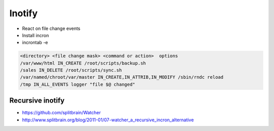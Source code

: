 #######
Inotify
#######

* React on file change events
* Install incron
* incrontab -e

.. code-block:: bash

  <directory> <file change mask> <command or action>  options
  /var/www/html IN_CREATE /root/scripts/backup.sh
  /sales IN_DELETE /root/scripts/sync.sh
  /var/named/chroot/var/master IN_CREATE,IN_ATTRIB,IN_MODIFY /sbin/rndc reload
  /tmp IN_ALL_EVENTS logger "file $@ changed"  


Recursive inotify
=================

* https://github.com/splitbrain/Watcher
* http://www.splitbrain.org/blog/2011-01/07-watcher_a_recursive_incron_alternative
